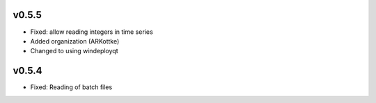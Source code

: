 
v0.5.5
------
- Fixed: allow reading integers in time series
- Added organization (ARKottke)
- Changed to using windeployqt 

v0.5.4
------
- Fixed: Reading of batch files
